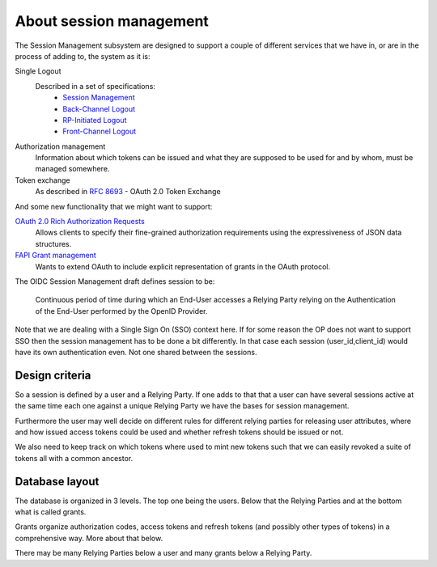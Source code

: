 .. _about_session_management:

========================
About session management
========================

The Session Management subsystem are designed to support a couple of
different services that we have in, or are in the process of adding to, the
system as it is:

Single Logout
    Described in a set of specifications:
        - `Session Management`_
        - `Back-Channel Logout`_
        - `RP-Initiated Logout`_
        - `Front-Channel Logout`_

Authorization management
    Information about which tokens can be issued and what they are
    supposed to be used for and by whom, must be managed somewhere.

Token exchange
    As described in `RFC 8693`_ - OAuth 2.0 Token Exchange

And some new functionality that we might want to support:

`OAuth 2.0 Rich Authorization Requests`_
    Allows clients to specify their fine-grained authorization
    requirements using the expressiveness of JSON data structures.

`FAPI Grant management`_
    Wants to extend OAuth to include explicit representation of grants in
    the OAuth protocol.


The OIDC Session Management draft defines session to be:

    Continuous period of time during which an End-User accesses a Relying
    Party relying on the Authentication of the End-User performed by the
    OpenID Provider.

Note that we are dealing with a Single Sign On (SSO) context here.
If for some reason the OP does not want to support SSO then the
session management has to be done a bit differently. In that case each
session (user_id,client_id) would have its own authentication even. Not one
shared between the sessions.

Design criteria
+++++++++++++++
.. _`Design criteria`:

So a session is defined by a user and a Relying Party. If one adds to that
that a user can have several sessions active at the same time each one against
a unique Relying Party we have the bases for session management.

Furthermore the user may well decide on different rules for different
relying parties for releasing user
attributes, where and how issued access tokens could be used and whether
refresh tokens should be issued or not.

We also need to keep track on which tokens where used to mint new tokens
such that we can easily revoked a suite of tokens all with a common ancestor.

Database layout
+++++++++++++++
.. _`Database layout`:

The database is organized in 3 levels. The top one being the users.
Below that the Relying Parties and at the bottom what is called grants.

Grants organize authorization codes, access tokens and refresh tokens (and
possibly other types of tokens) in a comprehensive way. More about that below.

There may be many Relying Parties below a user and many grants below a
Relying Party.

.. _`Session Management`: https://openid.net/specs/openid-connect-session-1_0.html
.. _`Back-Channel Logout`: https://openid.net/specs/openid-connect-backchannel-1_0.html
.. _`RP-Initiated Logout`: https://openid.net/specs/openid-connect-rpinitiated-1_0.html
.. _`Front-Channel Logout`: https://openid.net/specs/openid-connect-frontchannel-1_0.html
.. _`RFC 8693`: https://tools.ietf.org/html/rfc8693
.. _`OAuth 2.0 Rich Authorization Requests`: https://tools.ietf.org/html/draft-ietf-oauth-rar-03
.. _`FAPI Grant Management`: https://bitbucket.org/openid/fapi/src/master/Financial_API_Grant_Management.md
